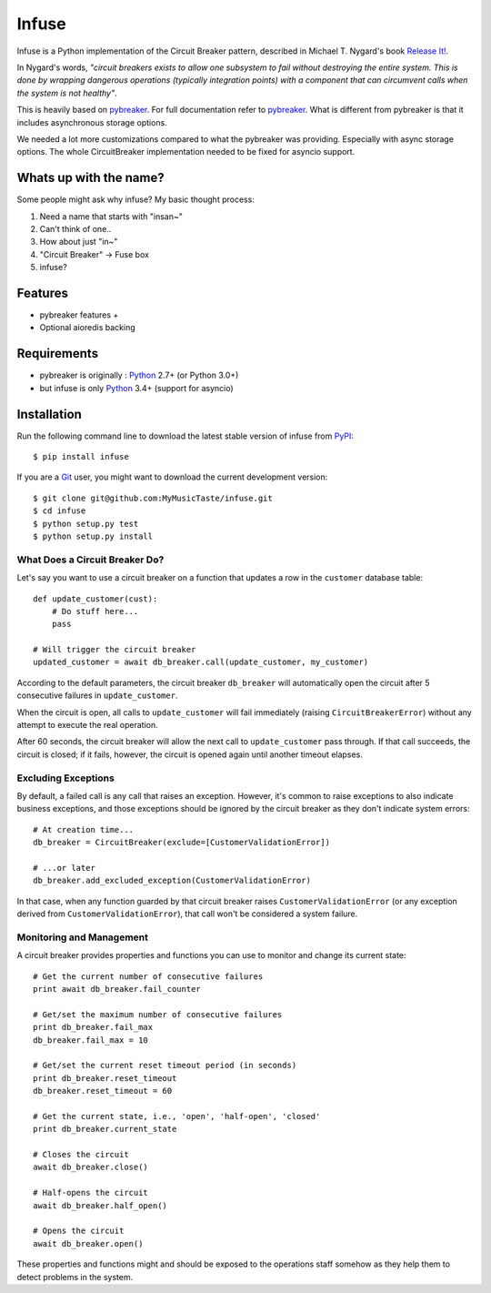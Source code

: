 Infuse
======

Infuse is a Python implementation of the Circuit Breaker pattern, described
in Michael T. Nygard's book `Release It!`_.

In Nygard's words, *"circuit breakers exists to allow one subsystem to fail
without destroying the entire system. This is done by wrapping dangerous
operations (typically integration points) with a component that can circumvent
calls when the system is not healthy"*.

This is heavily based on `pybreaker`_. For full documentation refer to `pybreaker`_.
What is different from pybreaker is that it includes asynchronous storage options.

We needed a lot more customizations compared to what the pybreaker was providing.
Especially with async storage options. The whole CircuitBreaker implementation needed
to be fixed for asyncio support.


Whats up with the name?
-----------------------

Some people might ask why infuse? My basic thought process:

1. Need a name that starts with "insan~"
2. Can't think of one..
3. How about just "in~"
4. "Circuit Breaker" -> Fuse box
5. infuse?


Features
--------

* pybreaker features +
* Optional aioredis backing


Requirements
------------


* pybreaker is originally : `Python`_ 2.7+ (or Python 3.0+)
* but infuse is only `Python`_ 3.4+ (support for asyncio)


Installation
------------

Run the following command line to download the latest stable version of
infuse from `PyPI`_::

    $ pip install infuse

If you are a `Git`_ user, you might want to download the current development
version::

    $ git clone git@github.com:MyMusicTaste/infuse.git
    $ cd infuse
    $ python setup.py test
    $ python setup.py install


What Does a Circuit Breaker Do?
```````````````````````````````

Let's say you want to use a circuit breaker on a function that updates a row
in the ``customer`` database table::

    def update_customer(cust):
        # Do stuff here...
        pass

    # Will trigger the circuit breaker
    updated_customer = await db_breaker.call(update_customer, my_customer)


According to the default parameters, the circuit breaker ``db_breaker`` will
automatically open the circuit after 5 consecutive failures in
``update_customer``.

When the circuit is open, all calls to ``update_customer`` will fail immediately
(raising ``CircuitBreakerError``) without any attempt to execute the real
operation.

After 60 seconds, the circuit breaker will allow the next call to
``update_customer`` pass through. If that call succeeds, the circuit is closed;
if it fails, however, the circuit is opened again until another timeout elapses.


Excluding Exceptions
````````````````````

By default, a failed call is any call that raises an exception. However, it's
common to raise exceptions to also indicate business exceptions, and those
exceptions should be ignored by the circuit breaker as they don't indicate
system errors::

    # At creation time...
    db_breaker = CircuitBreaker(exclude=[CustomerValidationError])

    # ...or later
    db_breaker.add_excluded_exception(CustomerValidationError)


In that case, when any function guarded by that circuit breaker raises
``CustomerValidationError`` (or any exception derived from
``CustomerValidationError``), that call won't be considered a system failure.


Monitoring and Management
`````````````````````````

A circuit breaker provides properties and functions you can use to monitor and
change its current state::

    # Get the current number of consecutive failures
    print await db_breaker.fail_counter

    # Get/set the maximum number of consecutive failures
    print db_breaker.fail_max
    db_breaker.fail_max = 10

    # Get/set the current reset timeout period (in seconds)
    print db_breaker.reset_timeout
    db_breaker.reset_timeout = 60

    # Get the current state, i.e., 'open', 'half-open', 'closed'
    print db_breaker.current_state

    # Closes the circuit
    await db_breaker.close()

    # Half-opens the circuit
    await db_breaker.half_open()

    # Opens the circuit
    await db_breaker.open()


These properties and functions might and should be exposed to the operations
staff somehow as they help them to detect problems in the system.


.. _Python: http://python.org
.. _Jython: http://jython.org
.. _Release It!: http://pragprog.com/titles/mnee/release-it
.. _PyPI: http://pypi.python.org
.. _Git: http://git-scm.com
.. _pybreaker: https://github.com/danielfm/pybreaker